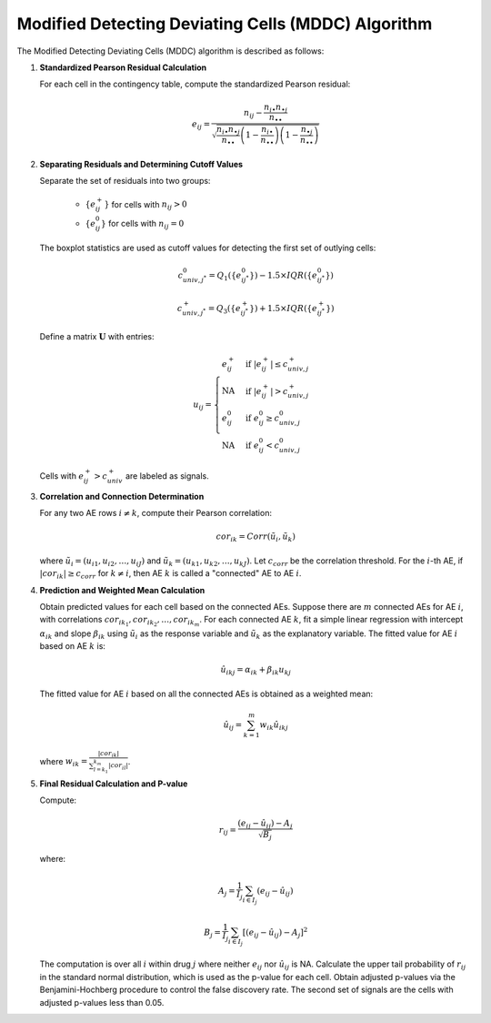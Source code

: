 .. _mddc_algorithm:

Modified Detecting Deviating Cells (MDDC) Algorithm
====================================================

The Modified Detecting Deviating Cells (MDDC) algorithm is described as follows:

1. **Standardized Pearson Residual Calculation**

   For each cell in the contingency table, compute the standardized Pearson residual:
   
   .. math::

      e_{ij} = \frac{n_{ij} - \frac{n_{i\bullet} n_{\bullet j}}{n_{\bullet \bullet}}}{\sqrt{\frac{n_{i\bullet} n_{\bullet j}}{n_{\bullet \bullet}} \left(1 - \frac{n_{i\bullet}}{n_{\bullet \bullet}}\right) \left(1 - \frac{n_{\bullet j}}{n_{\bullet \bullet}}\right)}}

2. **Separating Residuals and Determining Cutoff Values**

   Separate the set of residuals into two groups:
   
      - :math:`\{e^+_{ij}\}` for cells with :math:`n_{ij} > 0`
      - :math:`\{e^0_{ij}\}` for cells with :math:`n_{ij} = 0`
   
   The boxplot statistics are used as cutoff values for detecting the first set of outlying cells:
   
   .. math::
   
      c_{univ,j^*}^0 = Q_1(\{e^0_{ij^*}\}) - 1.5 \times IQR(\{e^0_{ij^*}\})

      c_{univ,j^*}^+ = Q_3(\{e^+_{ij^*}\}) + 1.5 \times IQR(\{e^+_{ij^*}\})

   Define a matrix :math:`\mathbf{U}` with entries:
   
   .. math::
   
      u_{ij} = 
      \begin{cases}
      e^+_{ij} & \text{if } |e^+_{ij}| \leq c^+_{univ,j} \\
      \text{NA} & \text{if } |e^+_{ij}| > c^+_{univ,j} \\
      e^0_{ij} & \text{if } e^0_{ij} \geq c^0_{univ,j} \\
      \text{NA} & \text{if } e^0_{ij} < c^0_{univ,j}
      \end{cases}
   
   Cells with :math:`e^+_{ij} > c^+_{univ}` are labeled as signals.

3. **Correlation and Connection Determination**

   For any two AE rows :math:`i \neq k`, compute their Pearson correlation:
   
   .. math::
   
      cor_{ik} = Corr(\tilde{u}_{i}, \tilde{u}_{k})

   where :math:`\tilde{u}_{i} = (u_{i1}, u_{i2}, \ldots, u_{iJ})` and :math:`\tilde{u}_{k} = (u_{k1}, u_{k2}, \ldots, u_{kJ})`. Let :math:`c_{corr}` be the correlation threshold. For the :math:`i`-th AE, if :math:`|cor_{ik}| \geq c_{corr}` for :math:`k \neq i`, then AE :math:`k` is called a "connected" AE to AE :math:`i`.

4. **Prediction and Weighted Mean Calculation**

   Obtain predicted values for each cell based on the connected AEs. Suppose there are :math:`m` connected AEs for AE :math:`i`, with correlations :math:`cor_{ik_1}, cor_{ik_2}, \ldots, cor_{ik_m}`. For each connected AE :math:`k`, fit a simple linear regression with intercept :math:`\alpha_{ik}` and slope :math:`\beta_{ik}` using :math:`\tilde{u}_{i}` as the response variable and :math:`\tilde{u}_{k}` as the explanatory variable. The fitted value for AE :math:`i` based on AE :math:`k` is:

   .. math::
   
      \hat{u}_{ikj} = \alpha_{ik} + \beta_{ik} u_{kj}

   The fitted value for AE :math:`i` based on all the connected AEs is obtained as a weighted mean:

   .. math::
   
      \hat{u}_{ij} = \sum_{k=1}^{m} w_{ik} \hat{u}_{ikj}

   where :math:`w_{ik} = \frac{|cor_{ik}|}{\sum_{l=k_1}^{k_m} |cor_{il}|}`.

5. **Final Residual Calculation and P-value**

   Compute:

   .. math::
   
      r_{ij} = \frac{(e_{ij} - \hat{u}_{ij}) - A_j}{\sqrt{B_j}}

   where:

   .. math::
   
      A_j = \frac{1}{I_j} \sum_{i \in I_j} (e_{ij} - \hat{u}_{ij})

      B_j = \frac{1}{I_j} \sum_{i \in I_j} \left[(e_{ij} - \hat{u}_{ij}) - A_j\right]^2

   The computation is over all :math:`i` within drug :math:`j` where neither :math:`e_{ij}` nor :math:`\hat{u}_{ij}` is NA. 
   Calculate the upper tail probability of :math:`r_{ij}` in the standard normal distribution, which is used as the p-value for each cell. Obtain adjusted p-values via the Benjamini-Hochberg procedure to control the false discovery rate. The second set of signals are the cells with adjusted p-values less than 0.05.
